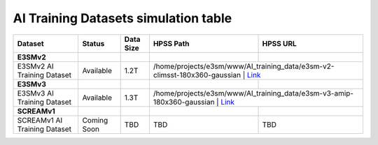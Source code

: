 ********************************************
AI Training Datasets simulation table
********************************************

+-------------------------------------------------------------------+-----------------+---------------------------------------------------------------------------+-------------------------------------------------------------------------------+---------------------------------------------------------------------------------------------------------------------+
| Dataset                                                           | Status          | Data Size                                                                 | HPSS Path                                                                     | HPSS URL                                                                                                            |
+===================================================================+=================+===========================================================================+===============================================================================+=====================================================================================================================+
| **E3SMv2**                                                        |                 |                                                                           |                                                                               |                                                                                                                     |
+-------------------------------------------------------------------+-----------------+---------------------------------------------------------------------------+-------------------------------------------------------------------------------+---------------------------------------------------------------------------------------------------------------------+
| E3SMv2 AI Training Dataset                                        | Available       | 1.2T                                                                      | /home/projects/e3sm/www/AI_training_data/e3sm-v2-climsst-180x360-gaussian    | `Link <https://portal.nersc.gov/archive/home/projects/e3sm/www/AI_training_data/e3sm-v2-climsst-180x360-gaussian>`_  |
+-------------------------------------------------------------------+-----------------+---------------------------------------------------------------------------+-------------------------------------------------------------------------------+---------------------------------------------------------------------------------------------------------------------+
| **E3SMv3**                                                        |                 |                                                                           |                                                                               |                                                                                                                     |
+-------------------------------------------------------------------+-----------------+---------------------------------------------------------------------------+-------------------------------------------------------------------------------+---------------------------------------------------------------------------------------------------------------------+
| E3SMv3 AI Training Dataset                                        | Available       | 1.3T                                                                      | /home/projects/e3sm/www/AI_training_data/e3sm-v3-amip-180x360-gaussian       | `Link <https://portal.nersc.gov/archive/home/projects/e3sm/www/AI_training_data/e3sm-v3-amip-180x360-gaussian>`_     |
+-------------------------------------------------------------------+-----------------+---------------------------------------------------------------------------+-------------------------------------------------------------------------------+---------------------------------------------------------------------------------------------------------------------+
| **SCREAMv1**                                                      |                 |                                                                           |                                                                               |                                                                                                                     |
+-------------------------------------------------------------------+-----------------+---------------------------------------------------------------------------+-------------------------------------------------------------------------------+---------------------------------------------------------------------------------------------------------------------+
| SCREAMv1 AI Training Dataset                                      | Coming Soon     | TBD                                                                       | TBD                                                                           | TBD                                                                                                                 |
+-------------------------------------------------------------------+-----------------+---------------------------------------------------------------------------+-------------------------------------------------------------------------------+---------------------------------------------------------------------------------------------------------------------+
